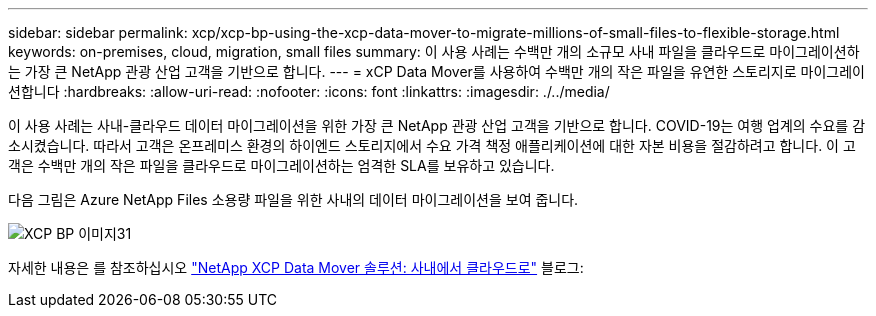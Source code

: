 ---
sidebar: sidebar 
permalink: xcp/xcp-bp-using-the-xcp-data-mover-to-migrate-millions-of-small-files-to-flexible-storage.html 
keywords: on-premises, cloud, migration, small files 
summary: 이 사용 사례는 수백만 개의 소규모 사내 파일을 클라우드로 마이그레이션하는 가장 큰 NetApp 관광 산업 고객을 기반으로 합니다. 
---
= xCP Data Mover를 사용하여 수백만 개의 작은 파일을 유연한 스토리지로 마이그레이션합니다
:hardbreaks:
:allow-uri-read: 
:nofooter: 
:icons: font
:linkattrs: 
:imagesdir: ./../media/


[role="lead"]
이 사용 사례는 사내-클라우드 데이터 마이그레이션을 위한 가장 큰 NetApp 관광 산업 고객을 기반으로 합니다. COVID-19는 여행 업계의 수요를 감소시켰습니다. 따라서 고객은 온프레미스 환경의 하이엔드 스토리지에서 수요 가격 책정 애플리케이션에 대한 자본 비용을 절감하려고 합니다. 이 고객은 수백만 개의 작은 파일을 클라우드로 마이그레이션하는 엄격한 SLA를 보유하고 있습니다.

다음 그림은 Azure NetApp Files 소용량 파일을 위한 사내의 데이터 마이그레이션을 보여 줍니다.

image::xcp-bp_image31.png[XCP BP 이미지31]

자세한 내용은 를 참조하십시오 https://blog.netapp.com/XCP-cloud-data-migration["NetApp XCP Data Mover 솔루션: 사내에서 클라우드로"^] 블로그:
